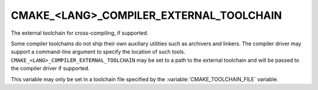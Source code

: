 CMAKE_<LANG>_COMPILER_EXTERNAL_TOOLCHAIN
----------------------------------------

The external toolchain for cross-compiling, if supported.

Some compiler toolchains do not ship their own auxiliary utilities such as
archivers and linkers.  The compiler driver may support a command-line argument
to specify the location of such tools.
``CMAKE_<LANG>_COMPILER_EXTERNAL_TOOLCHAIN`` may be set to a path to
the external toolchain and will be passed to the compiler driver if supported.

This variable may only be set in a toolchain file specified by
the :variable:`CMAKE_TOOLCHAIN_FILE` variable.
